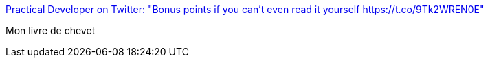 :jbake-type: post
:jbake-status: published
:jbake-title: Practical Developer on Twitter: "Bonus points if you can't even read it yourself https://t.co/9Tk2WREN0E"
:jbake-tags: programming,fun,_mois_mars,_année_2016
:jbake-date: 2016-03-19
:jbake-depth: ../
:jbake-uri: shaarli/1458386708000.adoc
:jbake-source: https://nicolas-delsaux.hd.free.fr/Shaarli?searchterm=https%3A%2F%2Ftwitter.com%2FThePracticalDev%2Fstatus%2F710156980535558144%2Fphoto%2F1&searchtags=programming+fun+_mois_mars+_ann%C3%A9e_2016
:jbake-style: shaarli

https://twitter.com/ThePracticalDev/status/710156980535558144/photo/1[Practical Developer on Twitter: "Bonus points if you can't even read it yourself https://t.co/9Tk2WREN0E"]

Mon livre de chevet
